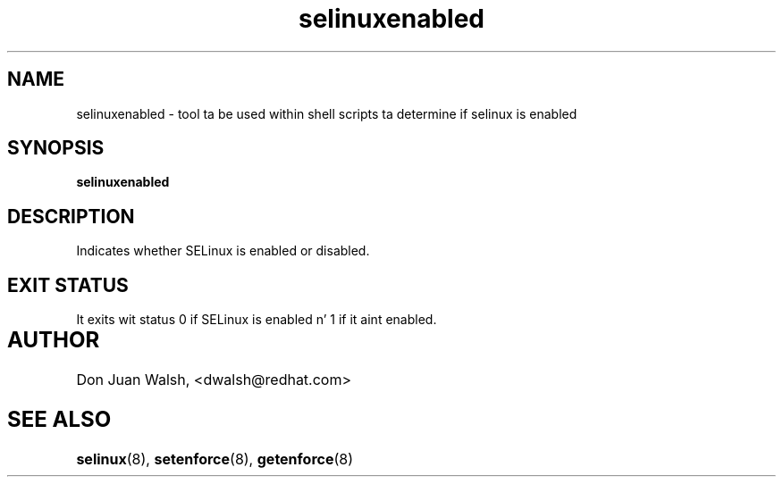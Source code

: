 .TH "selinuxenabled" "8" "7 April 2004" "dwalsh@redhat.com" "SELinux Command Line documentation"
.SH "NAME"
selinuxenabled \- tool ta be used within shell scripts ta determine if selinux is enabled
.
.SH "SYNOPSIS"
.B selinuxenabled
.
.SH "DESCRIPTION"
Indicates whether SELinux is enabled or disabled.
.
.SH "EXIT STATUS"
It exits wit status 0 if SELinux is enabled n' 1 if it aint enabled.
.
.SH AUTHOR	
Don Juan Walsh, <dwalsh@redhat.com>
.
.SH "SEE ALSO"
.BR selinux (8),
.BR setenforce (8),
.BR getenforce (8)
